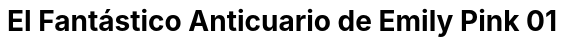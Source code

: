 = El Fantástico Anticuario de Emily Pink 01
:hp-tags: Emily_Pink

++++

<html lang="en" dir="ltr" xmlns:fb="http://ogp.me/ns/fb#">
<head>

	<style type="text/css">
.parallax [class*="bg__"] {
  position: relative;
  height: 50vh;
  text-indent: -9999px;
  background-attachment: fixed;
  background-position: top left;
  background-size: cover;
}
.parallax [class*="bg__"]:nth-child(2n) {
  box-shadow: inset 0 0 1em #111;
}
.parallax .bg__foo, .parallax .bg__bazz {
  height: 100vh;
}
.parallax .bg__foo {
  background-image: url(https://dl.dropboxusercontent.com/u/71565615/emilylogo.png);
}


	</style>
</head>

<article>
  <div class="parallax">
    <div class="bg__foo">foo</div>
++++





Bueno ahora que tengo este blog supongo que lo mejor sera ir ubicando algunos artículos que subí en el blog anterior, no pienso subirlos todos ya que si es algo que no le voy a dar seguimiento mejor que se quede allá, ahora este es una tira que la verdad espero hacer de manera más regular y creo que me estoy pensando en subir el rey del laberinto de la misma forma solo que el rey del laberinto solo estará en este blog y en el otro va estar solo en la galería, nose no me lo he terminado de pensar

Bueno, para parar de molestarlos más aquí la tira 

image::https://1.bp.blogspot.com/-vgxMSY2gj64/V2UPPQJ294I/AAAAAAAADjk/u5ExnSgR6jIqio2vqbwSOtwvPAbu30vbACKgB/s1600/emilipink01.png[]

++++

<html>
<head>
<style>
ul.pagination {
    display: inline-block;
    padding: 0;
    margin: 0;
}

ul.pagination li {display: inline;}

ul.pagination li a {
    color: black;
    float: left;
    padding: 40px 10px;
    text-decoration: none;
}
</style>
</head>
<body>
<center>
<ul class="pagination" >
  <li><a class="active" href="https://meuray.github.io/2016/07/01/El-Fantastico-Anticuario-de-Emily-Pink-01.html">♣</a></li>
  <li><a class="active" href="https://meuray.github.io/2016/07/01/El-Fantastico-Anticuario-de-Emily-Pink-01.html"> ← </a></li>
  <li><a class="active" href="https://meuray.github.io/2016/06/30/Okey-nueva-entrada.html">→ </a></li>
  <li><a class="active" href="https://meuray.github.io/2016/07/01/El-Fantastico-Anticuario-de-Emily-Pink-01.html"> ♧ </a></li>
</ul>
</center>

</body>
</html>

++++


image::https://2.bp.blogspot.com/-0-jmFiJGO1s/V3XsRCbbunI/AAAAAAAADkw/RT9bdANlWREhfBmE-6mWZpLJK7n8Yca7QCLcB/s1600/autorlogo1.png["Logo autor",align="center"]